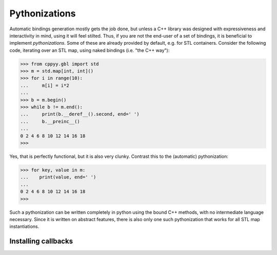 .. _pythonizations:

Pythonizations
==============

Automatic bindings generation mostly gets the job done, but unless a C++
library was designed with expressiveness and interactivity in mind, using it
will feel stilted.
Thus, if you are not the end-user of a set of bindings, it is beneficial to
implement *pythonizations*.
Some of these are already provided by default, e.g. for STL containers.
Consider the following code, iterating over an STL map, using naked bindings
(i.e. "the C++ way"):

.. code-block:: python

   >>> from cppyy.gbl import std
   >>> m = std.map[int, int]()
   >>> for i in range(10):
   ...     m[i] = i*2
   ...
   >>> b = m.begin()
   >>> while b != m.end():
   ...     print(b.__deref__().second, end=' ')
   ...     b.__preinc__()
   ...
   0 2 4 6 8 10 12 14 16 18 
   >>>   

Yes, that is perfectly functional, but it is also very clunky.
Contrast this to the (automatic) pythonization:

.. code-block:: python

   >>> for key, value in m:
   ...    print(value, end=' ')
   ...
   0 2 4 6 8 10 12 14 16 18
   >>>

Such a pythonization can be written completely in python using the bound C++
methods, with no intermediate language necessary.
Since it is written on abstract features, there is also only one such
pythonization that works for all STL map instantiations.


Installing callbacks
--------------------


